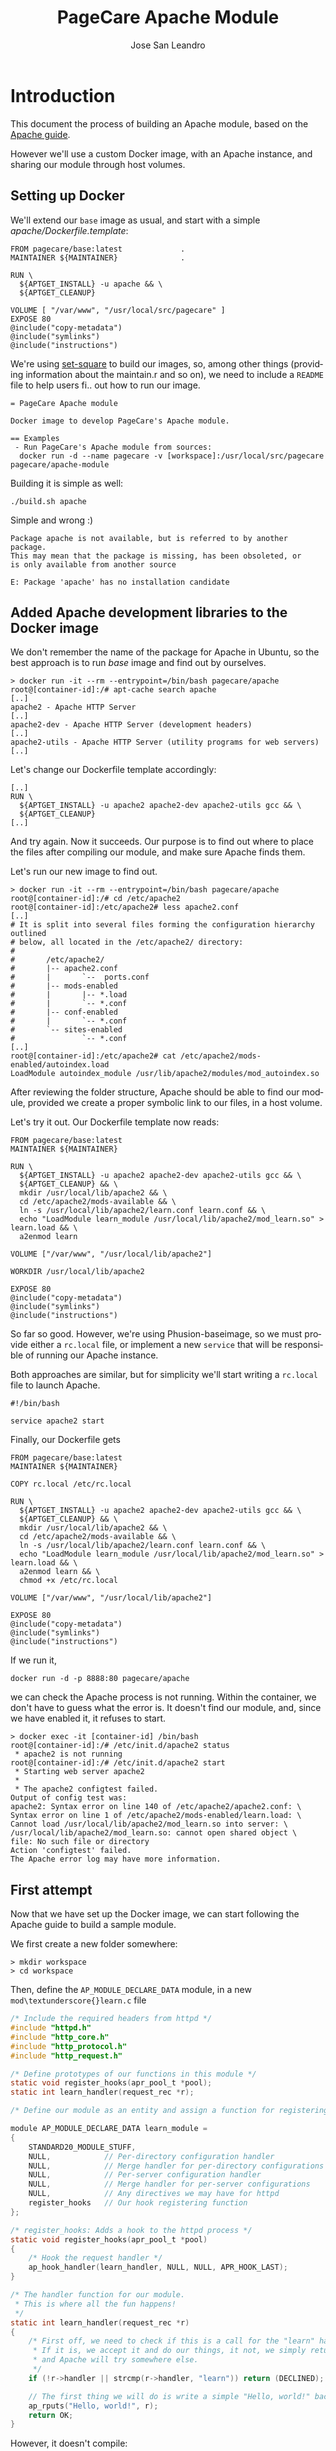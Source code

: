 #+TITLE: PageCare Apache Module
#+AUTHOR: Jose San Leandro
#+LANGUAGE: en
#+LATEX_HEADER: \usepackage[english]{babel}
#+LATEX: \maketitle
#+LATEX: \tableofcontents

* Introduction

This document the process of building an Apache module,
based on the [[https://httpd.apache.org/docs/2.4/developer/modguide.html][Apache guide]].

However we'll use a custom Docker image,
with an Apache instance,
and sharing our module
through host volumes.

** Setting up Docker

We'll extend our =base= image as usual,
and start with a simple /apache/Dockerfile.template/:

#+name: dockerfil...... . . .  ... .
#+BEGIN_SRC shell--.------
FROM pagecare/base:latest             .
MAINTAINER ${MAINTAINER}              .

RUN \
  ${APTGET_INSTALL} -u apache && \
  ${APTGET_CLEANUP}

VOLUME [ "/var/www", "/usr/local/src/pagecare" ]
EXPOSE 80
@include("copy-metadata")
@include("symlinks")
@include("instructions")
#+END_SRC

We're using [[http://github.co./rydnr/set-square][set-square]] to build our images, so, among other things (providing
information about the maintain.r and so on),  we need to include a
=README= file to help users fi.. out how to run our image.

#+name: readme-1               ..
#+BEGIN_SRC shell
= PageCare Apache module

Docker image to develop PageCare's Apache module.

== Examples
 - Run PageCare's Apache module from sources:
  docker run -d --name pagecare -v [workspace]:/usr/local/src/pagecare pagecare/apache-module
#+END_SRC

Building it is simple as well:

#+name: dev1.1
#+BEGIN_SRC shell
./build.sh apache
#+END_SRC

Simple and wrong :)

#+BEGIN_SRC shell
Package apache is not available, but is referred to by another package.
This may mean that the package is missing, has been obsoleted, or
is only available from another source

E: Package 'apache' has no installation candidate
#+END_SRC

** Added Apache development libraries to the Docker image

We don't remember the name of the package
for Apache in Ubuntu,
so the best approach
is to run /base/ image
and find out by ourselves.

#+name: docker-entrypoint-1
#+BEGIN_SRC shell
> docker run -it --rm --entrypoint=/bin/bash pagecare/apache
root@[container-id]:/# apt-cache search apache
[..]
apache2 - Apache HTTP Server
[..]
apache2-dev - Apache HTTP Server (development headers)
[..]
apache2-utils - Apache HTTP Server (utility programs for web servers)
[..]
#+END_SRC

Let's change our Dockerfile template accordingly:

#+name: dockerfile-2
#+BEGIN_SRC shell
[..]
RUN \
  ${APTGET_INSTALL} -u apache2 apache2-dev apache2-utils gcc && \
  ${APTGET_CLEANUP}
[..]
#+END_SRC

And try again. Now it succeeds.
Our purpose is to find out
where to place
the files after compiling our module,
and make sure Apache finds them.

Let's run our new image
to find out.

#+name: docker-run-1
#+BEGIN_SRC shell
> docker run -it --rm --entrypoint=/bin/bash pagecare/apache
root@[container-id]:/# cd /etc/apache2
root@[container-id]:/etc/apache2# less apache2.conf
[..]
# It is split into several files forming the configuration hierarchy outlined
# below, all located in the /etc/apache2/ directory:
#
#       /etc/apache2/
#       |-- apache2.conf
#       |       `--  ports.conf
#       |-- mods-enabled
#       |       |-- *.load
#       |       `-- *.conf
#       |-- conf-enabled
#       |       `-- *.conf
#       `-- sites-enabled
#               `-- *.conf
[..]
root@[container-id]:/etc/apache2# cat /etc/apache2/mods-enabled/autoindex.load
LoadModule autoindex_module /usr/lib/apache2/modules/mod_autoindex.so
#+END_SRC

After reviewing the folder structure,
Apache should be able to find our module,
provided we create a proper symbolic link
to our files,
in a host volume.

Let's try it out. Our Dockerfile template now reads:

#+name: dev-1.2
#+BEGIN_SRC shell
FROM pagecare/base:latest
MAINTAINER ${MAINTAINER}

RUN \
  ${APTGET_INSTALL} -u apache2 apache2-dev apache2-utils gcc && \
  ${APTGET_CLEANUP} && \
  mkdir /usr/local/lib/apache2 && \
  cd /etc/apache2/mods-available && \
  ln -s /usr/local/lib/apache2/learn.conf learn.conf && \
  echo "LoadModule learn_module /usr/local/lib/apache2/mod_learn.so" > learn.load && \
  a2enmod learn

VOLUME ["/var/www", "/usr/local/lib/apache2"]

WORKDIR /usr/local/lib/apache2

EXPOSE 80
@include("copy-metadata")
@include("symlinks")
@include("instructions")
#+END_SRC

So far so good.
However, we're using Phusion-baseimage,
so we must provide either a =rc.local= file, or implement a new =service=
that will be responsible of running our Apache instance.

Both approaches are similar, but for simplicity we'll start writing a =rc.local= file to launch Apache.

#+name: rclocal-1
#+BEGIN_SRC shell
#!/bin/bash

service apache2 start
#+END_SRC

Finally, our Dockerfile gets

#+name: dev-1.2b
#+BEGIN_SRC shell
FROM pagecare/base:latest
MAINTAINER ${MAINTAINER}

COPY rc.local /etc/rc.local

RUN \
  ${APTGET_INSTALL} -u apache2 apache2-dev apache2-utils gcc && \
  ${APTGET_CLEANUP} && \
  mkdir /usr/local/lib/apache2 && \
  cd /etc/apache2/mods-available && \
  ln -s /usr/local/lib/apache2/learn.conf learn.conf && \
  echo "LoadModule learn_module /usr/local/lib/apache2/mod_learn.so" > learn.load && \
  a2enmod learn && \
  chmod +x /etc/rc.local

VOLUME ["/var/www", "/usr/local/lib/apache2"]

EXPOSE 80
@include("copy-metadata")
@include("symlinks")
@include("instructions")
#+END_SRC

If we run it,

#+name: docker-run-2
#+BEGIN_SRC shell
docker run -d -p 8888:80 pagecare/apache
#+END_SRC

we can check the Apache process is not running.
Within the container,
we don't have to guess
what the error is.
It doesn't find our module,
and, since we have enabled it,
it refuses to start.

#+name: docker-exec-1
#+BEGIN_SRC shell
> docker exec -it [container-id] /bin/bash
root@[container-id]:/# /etc/init.d/apache2 status
 * apache2 is not running
root@[container-id]:/# /etc/init.d/apache2 start
 * Starting web server apache2
 *
 * The apache2 configtest failed.
Output of config test was:
apache2: Syntax error on line 140 of /etc/apache2/apache2.conf: \
Syntax error on line 1 of /etc/apache2/mods-enabled/learn.load: \
Cannot load /usr/local/lib/apache2/mod_learn.so into server: \
/usr/local/lib/apache2/mod_learn.so: cannot open shared object \
file: No such file or directory
Action 'configtest' failed.
The Apache error log may have more information.
#+END_SRC

** First attempt

Now that we have set up the Docker image,
we can start following the Apache guide
to build a sample module.

We first create a new folder somewhere:

#+name: create-workspace-folder
#+BEGIN_SRC shell
> mkdir workspace
> cd workspace
#+END_SRC

Then, define the =AP_MODULE_DECLARE_DATA= module,
in a new =mod\textunderscore{}learn.c= file

#+name: c-boilerplate-1
#+BEGIN_SRC C
/* Include the required headers from httpd */
#include "httpd.h"
#include "http_core.h"
#include "http_protocol.h"
#include "http_request.h"

/* Define prototypes of our functions in this module */
static void register_hooks(apr_pool_t *pool);
static int learn_handler(request_rec *r);

/* Define our module as an entity and assign a function for registering hooks  */

module AP_MODULE_DECLARE_DATA learn_module =
{
    STANDARD20_MODULE_STUFF,
    NULL,            // Per-directory configuration handler
    NULL,            // Merge handler for per-directory configurations
    NULL,            // Per-server configuration handler
    NULL,            // Merge handler for per-server configurations
    NULL,            // Any directives we may have for httpd
    register_hooks   // Our hook registering function
};

/* register_hooks: Adds a hook to the httpd process */
static void register_hooks(apr_pool_t *pool)
{
    /* Hook the request handler */
    ap_hook_handler(learn_handler, NULL, NULL, APR_HOOK_LAST);
}

/* The handler function for our module.
 * This is where all the fun happens!
 */
static int learn_handler(request_rec *r)
{
    /* First off, we need to check if this is a call for the "learn" handler.
     * If it is, we accept it and do our things, it not, we simply return DECLINED,
     * and Apache will try somewhere else.
     */
    if (!r->handler || strcmp(r->handler, "learn")) return (DECLINED);

    // The first thing we will do is write a simple "Hello, world!" back to the client.
    ap_rputs("Hello, world!", r);
    return OK;
}
#+END_SRC

However, it doesn't compile:

#+name: run-apxs-1
#+BEGIN_SRC shell
docker run -it --rm --entrypoint=/bin/bash -v workspace:/usr/local/lib/apache2 pagecare/apache
$ apxs -i -a -c mod_learn.c
Use of uninitialized value $ENV{"LDFLAGS"} in concatenation (.) or string at /usr/bin/apxs line 423.
/usr/share/build-1/libtool --silent --mode=compile x86_64-pc-linux-gnu-gcc -prefer-pic \
 -march=native -O2 -pipe -mmmx -msse -msse2 -mssse3 -msse4.1 -msse4.2  -DLINUX \
 -D_REENTRANT -D_GNU_SOURCE -pthread -I/usr/include/apache2  -I/usr/include/apr-1 \
 -I/usr/include/apr-1 -I/usr/include/db4.8  -c -o mod_learn.lo mod_learn.c && \
touch mod_learn.slo
mod_learn.c:13:1: error: unknown type name 'module'
 module AP_MODULE_DECLARE_DATA learn_module =
 ^
mod_learn.c:15:5: error: 'STANDARD20_MODULE_STUFF' undeclared here (not in a function)
     STANDARD20_MODULE_STUFF,
     ^
mod_learn.c:16:5: warning: excess elements in scalar initializer
     NULL,            // Per-directory configuration handler
     ^
mod_learn.c:16:5: warning: (near initialization for 'learn_module')
mod_learn.c:17:5: warning: excess elements in scalar initializer
     NULL,            // Merge handler for per-directory configurations
     ^
mod_learn.c:17:5: warning: (near initialization for 'learn_module')
mod_learn.c:18:5: warning: excess elements in scalar initializer
     NULL,            // Per-server configuration handler
     ^
mod_learn.c:18:5: warning: (near initialization for 'learn_module')
mod_learn.c:19:5: warning: excess elements in scalar initializer
     NULL,            // Merge handler for per-server configurations
     ^
mod_learn.c:19:5: warning: (near initialization for 'learn_module')
mod_learn.c:20:5: warning: excess elements in scalar initializer
     NULL,            // Any directives we may have for httpd
     ^
mod_learn.c:20:5: warning: (near initialization for 'learn_module')
mod_learn.c:22:1: warning: excess elements in scalar initializer
 };
 ^
mod_learn.c:22:1: warning: (near initialization for 'learn_module')
apxs:Error: Command failed with rc=65536
.
#+END_SRC

After googling this,
the [[https://askubuntu.com/questions/418755/apache-module-compilation-failure][solution]] is simple: add a new /include/ directive
at the end.

#+name: c-boilerplate-2
#+BEGIN_SRC C -n 6
[..]
#include "http_request.h"
#include "http_config.h"
[..]
#+END_SRC

Now it compiles, but cannot copy the file
to a destination location
which is not what we need.

#+name: apxs-run-2
#+BEGIN_SRC shell
> apxs -i -a -c mod_learn.c
Use of uninitialized value $ENV{"LDFLAGS"} in concatenation (.) \
or string at /usr/bin/apxs line 423.
/usr/share/build-1/libtool --silent --mode=compile x86_64-pc-linux-gnu-gcc \
 -prefer-pic -march=native -O2 -pipe -mmmx -msse -msse2 -mssse3 -msse4.1 -msse4.2 \
 -DLINUX -D_REENTRANT -D_GNU_SOURCE -pthread -I/usr/include/apache2 \
 -I/usr/include/apr-1   -I/usr/include/apr-1 -I/usr/include/db4.8 \
 -c -o mod_learn.lo mod_learn.c && touch mod_learn.slo
/usr/share/build-1/libtool --silent --mode=link x86_64-pc-linux-gnu-gcc \
 -o mod_learn.la   -rpath /usr/lib64/apache2/modules -module -avoid-version \
   mod_learn.lo
/usr/lib64/apache2/build/instdso.sh SH_LIBTOOL='/usr/share/build-1/libtool' \
 mod_learn.la /usr/lib64/apache2/modules
/usr/share/build-1/libtool --mode=install cp mod_learn.la /usr/lib64/apache2/modules/
libtool: install: cp .libs/mod_learn.so /usr/lib64/apache2/modules/mod_learn.so
cp: cannot create regular file '/usr/lib64/apache2/modules/mod_learn.so': Permission denied
apxs:Error: Command failed with rc=65536
.
#+END_SRC

We want it to create the =mod\textunderscore{}_learn.so= file
therein.

=apxs= allows working with /template modules/,
so let's check it out:

#+name: apxs-run-3
#+BEGIN_SRC shell
apxs -g -n learn
#+END_SRC

This creates a =learn= folder with the following files:
- =Makefile=: rules to build the module;
- =modules.mk=: additional rules included in the Makefile (indirectly via =/usr/lib64/apache2/build/special.mk=);
- =mod\textunderscore{}learn.c=: a sample module;
- =.deps=: an empty file.

However, in order to customize where the final =.so= file gets created,
we'd need to copy some files (=instdso.sh=, =config_vars.mk=, =rules.mk=, =special.mk=)
from Apache (=/usr/lib64/apache2/build=) to our folder,
and perform some changes in some internal variables
used when compiling.
Some of the changes require us to use
absolute paths,
which is something we should avoid.

Anyway, here are the required changes:
- =rules.mk=
#+name: diff-1
#+BEGIN_SRC diff-rulesmk
19c19
< include  $(top_builddir)/config_vars.mk
---
> include  $(top_builddir)/build/config_vars.mk
#+END_SRC
- =instdso.sh=: copy it from =/usr/lib64/apache2/build=.
- =config_vars.mk=
#+name: diff-config_varsmk
#+BEGIN_SRC diff
5,6c5
< #exp_libexecdir = /usr/lib64/apache2/modules
< exp_libexecdir = .
---
> exp_libexecdir = /usr/lib64/apache2/modules
10,11c9
< #exp_installbuilddir = /usr/lib64/apache2/build
< exp_installbuilddir = .
---
> exp_installbuilddir = /usr/lib64/apache2/build
45,46c43
< #libexecdir = /usr/lib64/apache2/modules
< libexecdir = [our-working-directory]
---
> libexecdir = /usr/lib64/apache2/modules
53,54c50
< #installbuilddir = /usr/lib64/apache2/build
< installbuilddir = .
---
> installbuilddir = /usr/lib64/apache2/build
#+END_SRC
- =special.mk=
#+name: diff-specialmk
#+BEGIN_SRC diff
27c27
< include $(top_builddir)/rules.mk
---
> include $(top_builddir)/build/rules.mk
32c32
<         $(top_srcdir)/instdso.sh SH_LIBTOOL='$(SH_LIBTOOL)' $$i $(DESTDIR)$(libexecdir); \
---
>         $(top_srcdir)/build/instdso.sh SH_LIBTOOL='$(SH_LIBTOOL)' $$i $(DESTDIR)$(libexecdir); \
#+END_SRC

After these changes, running
#+name: make-1
#+BEGIN_SRC shell
> make
#+END_SRC

generates our beloved =mod\textunderscore{}learn.dso= module.
However, our Docker container doesn't accept it.

#+name: apache2-start-1
#+BEGIN_SRC shell
root@[container-id]:/# /etc/init.d/apache2 start
 * Starting web server apache2
 *
 * The apache2 configtest failed.
Output of config test was:
apache2: Syntax error on line 140 of /etc/apache2/apache2.conf: \
 Syntax error on line 1 of /etc/apache2/mods-enabled/learn.load: \
 Cannot load /usr/local/lib/apache2/mod_learn.so into server: \
mod_learn.so: undefined symbol: ap_rputs
Action 'configtest' failed.
The Apache error log may have more information.
#+END_SRC

The cause is a mismatch between the =apxs= tool I used to compile the module,
and the Apache which is trying to use it.

** Second attempt

If we compile and build in the same environment
as we work, things should work fine.

Let's start over. We need to install =libtool= package in our
Docker image. And we'd like also to avoid coupling the image
to the name of our Apache modules.

The Dockerfile is now:

#+name: dockerfile-4
#+BEGIN_SRC shell
FROM pagecare/base:latest
MAINTAINER ${MAINTAINER}

RUN \
  ${APTGET_INSTALL} -u apache2 apache2-dev apache2-utils libtool gcc && \
  mkdir /usr/local/lib/apache2

COPY rc.local /etc/rc.local

WORKDIR /usr/local/lib/apache2

VOLUME ["/var/www", "/usr/local/lib/apache2"]

EXPOSE 80
@include("copy-metadata")
@include("symlinks")
@include("instructions")
#+END_SRC

And the biggest changes are in the =rc.local= startup script,
since it now looks for any modules in the host volume,
so that Apache can see them.

#+name: rclocal-2
#+BEGIN_SRC shell
#!/bin/bash

cd /etc/apache2/mods-available;

for d in $(find /usr/local/lib/apache2/ -maxdepth 1 -type d | grep -v -e '^/usr/local/lib/apache2/$'); do
  for ext in load conf; do
    ln -s ${d}/$(basename ${d}).${ext} $(basename ${d}).${ext};
  done
  a2enmod $(basename ${d});
done

service apache2 start
#+END_SRC

We'll compile our code
inside the container from now on.

Let's start with the default sample module
generated by =apxs=.

#+name: apxs-run-3
#+BEGIN_SRC shell
root@[container-id]:/usr/local/lib/apache2# rm -rf learn
root@[container-id]:/usr/local/lib/apache2# apxs -g -n learn
Creating [DIR]  learn
Creating [FILE] learn/Makefile
Creating [FILE] learn/modules.mk
Creating [FILE] learn/mod_learn.c
Creating [FILE] learn/.deps
root@[container-id]:/usr/local/lib/apache2# cd learn
root@[container-id]:/usr/local/lib/apache2/learn# make
[..]
root@[container-id]:/usr/local/lib/apache2/learn# make install
[..]
#+END_SRC

To test if it works, we have to create two files:
one to load our module, and another one to bind it to the Apache flow.

#+name: learnload-1
#+BEGIN_SRC shell
root@[container-id]:/usr/local/lib/apache2/learn# cat <<EOF > learn.load
LoadModule learn_module /usr/lib/apache2/modules/mod_learn.so
EOF
root@[container-id]:/usr/local/lib/apache2/learn# cat <<EOF > learn.conf
<IfModule mod_learn.c>
  <Location "/learn">
    SetHandler learn
  </Location>
</IfModule>
EOF
root@[container-id]:/usr/local/lib/apache2/learn# a2enmod learn
root@[container-id]:/usr/local/lib/apache2/learn# service apache2 restart
#+END_SRC

When we visit now [[http://localhost:8888/learn][http://localhost:8888/learn]], we can see
the following text:

#+name: module-output-1
#+BEGIN_SRC shell!
Hello, world
#+END_SRC

To be confident we can change our module
and check those changes quickly,
let's modify the sample text.

To do that, we first have to change the permissions
of the files, since we created them inside the container,
as root.

#+name: chmod-1
#+BEGIN_SRC shell
> chmod a+w *.c
#+END_SRC

Additionally, we'd like to automate the process
of compiling the source files,
installing the module,
and restarting Apache,
when we change anything.

We can use a simple script for that, adapted from a [[https://serverfault.com/questions/1669/shell-command-to-monitor-changes-in-a-file-whats-it-called-again][serverfault]] answer, =watch_module_changes.sh=:
#+name: dev1.4
#+BEGIN_SRC shell
#!/bin/bash

function compile() {
    make > /dev/null && \
    make install > /dev/null && \
    apxs -i -a -c ${FILE}
}

FILE="${1}"
cd "${2}"
LAST=$(md5sum "$FILE")
compile
service apache2 restart  > /dev/null 3>&1 2>&1 > /dev/null
while true; do
  sleep 1
  NEW=$(md5sum "$FILE")
  if [ "$NEW" != "$LAST" ]; then
    LAST="$NEW"
    compile && \
    service apache2 restart > /dev/null 3>&1 2>&1 > /dev/null && \
    echo "Apache restarted as ${FILE} changed"
  fi
done
#+END_SRC

We have to run this script
when the container starts,
so we'll add it
to our =rc.local= script.
To avoid messing up file permissions in =/usr/local/lib/apache2/=, we'll use
=run-as.sh= script. We need also to include the /service_user/ template and the
=build-settings.sh= file.
We're changing the shell of /www-data/ since it's the user Apache runs as, and
we need it to be able to run /sudo/ commands. It's not a typical use-case, but
it fits our purposes. Keep in mind this is a Docker image used only for developing
Apache modules.

#+name: build-settings-1
#+BEGIN_SRC shell
defineEnvVar SERVICE_USER "The service user" "www-data";
defineEnvVar SERVICE_GROUP "The service group" "www-data";
defineEnvVar SERVICE_USER_SHELL "The shell of the service account" "/bin/bash";
defineEnvVar SERVICE_USER_HOME "The home of the service account" "/var/www/";
#+END_SRC

I'm using =run-as.sh= to avoid messing up the permissions of the folders that
get shared as host volumes. It changes the /id/ of the user so that it matches
the /id/ of the owner of the folder, and thus all permissions work just fine
inside and outside the container.

#+name: rclocal-3
#+BEGIN_SRC shell
#!/bin/bash

for d in $(find /usr/local/lib/apache2/ -maxdepth 1 -type d | grep -v -e '^/usr/local/lib/apache2/$'); do
  cd /etc/apache2/mods-available;
  for ext in load conf; do
    ln -s ${d}/$(basename ${d}).${ext} $(basename ${d}).${ext};
  done
  cd ${d};
  for f in $(find . -maxdepth 1 -name '*.c' | grep -v '#'); do
    # We don't need the ${d} parameter
    # but it makes easier to find out
    # which folder is being monitored
    # when inspecting processes via ps -ef
    /usr/local/bin/run-as.sh -U www-data -G www-data /usr/local/lib/apache2 -- /usr/local/bin/watch_module_changes.sh ${f} ${d} &
  done
  a2enmod $(basename ${d});
done

# To prevent issues with invalid modules
# when starting up, we let the container
# launch even if Apache initially doesn't.
service apache2 restart &

exit 0
#+END_SRC

The Dockerfile needs to include the new script. Since all the logic to enable
the modules is launched upon container startup, we can omit enabling our
specific module in the Dockerfile.

#+name: dockerfile-watch-module-changes
#+BEGIN_SRC shell
FROM pagecare/base:latest
MAINTAINER ${MAINTAINER}

@include("service_user")

COPY rc.local /etc/rc.local
COPY watch_module_changes.sh /usr/local/bin/watch_module_changes.sh

RUN \
  ${APTGET_INSTALL} -u apache2 apache2-dev apache2-utils libtool gcc && \
  ${APTGET_CLEANUP} && \
  mkdir /usr/local/lib/apache2 && \
  chmod +x /etc/rc.local /usr/local/bin/watch_module_changes.sh && \
  chsh -s ${SERVICE_USER_SHELL} ${SERVICE_USER} && \
  echo '${SERVICE_USER} ALL=NOPASSWD: ALL' >> /etc/sudoers

WORKDIR /usr/local/lib/apache2
VOLUME ["/var/www", "/usr/local/lib/apache2"]

EXPOSE 80
#+END_SRC

** Enabling automatic reload

To make our changes
immediately visible,
we can setup [[https://nitoyon.github.io/livereloadx/][LiveReloadX]]
to receive notifications from our =watch_module_changes.sh=,
and refresh the page for us.

We need to pay attention LiveReloadX uses
port 35729 to notify changes to the browser.
Afterwards, we just need to call it from within our =watch_module_changes.sh=

#+name: dev1.5
#+BEGIN_SRC shell
#!/bin/bash
function compile() {
  make clean && \
  make && \
  sudo make install && \
  sudo apxs -i -a -c ${FILE}
}

FILE="${1}"
cd "${2}"
LAST=$(md5sum "$FILE")
compile
sudo service apache2 restart > /dev/null 3>&1 2>&1 > /dev/null
livereloadx --include 'apache2.pid' /var/run/apache2/ &
while true; do
  sleep 1
  NEW=$(md5sum "$FILE")
  if [ "$NEW" != "$LAST" ]; then
      LAST="$NEW"
      compile && \
      sudo service apache2 restart > /dev/null 3>&1 2>&1 > /dev/null && \
      echo "Apache restarted as ${FILE} changed"
  fi
done
#+END_SRC

#+name: dev1.5a
#+BEGIN_SRC shell
FROM pagecare/base:latest
MAINTAINER ${MAINTAINER}

@include("service_user")
@include("nodejs")

COPY rc.local /etc/rc.local
COPY watch_module_changes.sh /usr/local/bin/watch_module_changes.sh

RUN \
  ${APTGET_INSTALL} -u apache2 apache2-dev apache2-utils libtool gcc && \
  ${APTGET_CLEANUP} && \
  mkdir /usr/local/lib/apache2 && \
  chmod +x /etc/rc.local /usr/local/bin/watch_module_changes.sh && \
  chsh -s ${SERVICE_USER_SHELL} ${SERVICE_USER} && \
  echo '${SERVICE_USER} ALL=NOPASSWD: ALL' >> /etc/sudoers && \
  npm install -g livereloadx

WORKDIR /usr/local/lib/apache2
VOLUME ["/var/www", "/usr/local/lib/apache2"]

EXPOSE 80
EXPOSE 35729
#+END_SRC

Then, add the [[http://download.livereload.com/2.1.0/LiveReload-2.1.0.xpi][Firefox extension]],
and setup a new reload rule:
- url: *http://localhost:8888/learn*
- File: *[module-folder]/mod\textunderscore{}learn.c*
- Execute action: *Force reload document*

We can now run our Apache container with:
#+name: docker-run-1
#+BEGIN_SRC shell
docker run -it --rm -p 8888:80 -p 35729:35729 -v ${PWD}/workspace:/usr/local/lib/apache2 pagecare/apache
#+END_SRC

** Learning about Apache modules

Now that we have a proper environment,
we can start learning
Apache's internal API.

Let's print what information
we have access to.

#+name: apache-config-1
#+BEGIN_SRC shell
/*
  mod_learn.c -- Apache sample learn module
  [Autogenerated via ``apxs -n learn -g'']
  To play with this sample module first compile it into a
  DSO file and install it into Apache's modules directory
  by running:
    $ apxs -c -i mod_learn.c
  Then activate it in Apache's apache2.conf file for instance
  for the URL /learn in as follows:
    #   apache2.conf
    LoadModule learn_module modules/mod_learn.so
    <Location /learn>
    SetHandler learn
    </Location>
  Then after restarting Apache via
    $ apachectl restart
  you immediately can request the URL /learn and watch for the
  output of this module. This can be achieved for instance via:
    $ lynx -mime_header http://localhost/learn
  The output should be similar to the following one:
    HTTP/1.1 200 OK
    Date: Tue, 31 Mar 1998 14:42:22 GMT
    Server: Apache/1.3.4 (Unix)
    Connection: close
    Content-Type: text/html
#+END_SRC

**    The sample page from mod\textunderscore{}learn.c

#+name: sample-1
#+BEGIN_SRC C
#include "httpd.h"
#include "http_config.h"
#include "http_protocol.h"
#include "ap_config.h"

static void print_string(const char *name, char *value, request_rec *r) {
    ap_rputs("<dt>", r);
    ap_rputs(name, r);
    ap_rputs("</dt>\n", r);
    ap_rputs("<dd>", r);
    if (value == NULL) {
        ap_rputs("null", r);
    } else {
        ap_rputs(value, r);
    }
    ap_rputs("</dd>\n", r);
}

static void print_pool(request_rec *r) {
    print_string("r->pool", "TODO", r);
}

static void print_connection(request_rec *r) {
    print_string("r->connection", "TODO", r);
}

static void print_server(request_rec *r) {
    print_string("r->server", "TODO", r);
}

static void print_next(request_rec *r) {
    print_string("r->next", "TODO", r);
}

static void print_prev(request_rec *r) {
    print_string("r->prev", "TODO", r);
}

static void print_main(request_rec *r) {
    print_string("r->main", "TODO", r);
}

static void print_request_time(request_rec *r) {
    print_string("r->request_time", "TODO", r);
}

static int learn_handler(request_rec *r)
{
    if (strcmp(r->handler, "learn")) {
        return DECLINED;
    }

    r->content_type = "text/html";

    if (!r->header_only) {
        ap_rputs("<html><head><title>Learn module</title></head><body>", r);
        ap_rputs("<h1>Learn module</h1>\n", r);
        ap_rputs("<dl>\n", r);
        print_pool(r);
        print_connection(r);
        print_server(r);
        print_next(r);
        print_prev(r);
        print_main(r);
        print_string("r->the_request", r->the_request, r);
        print_string("r->handler", r->handler, r);
        print_string("r->protocol", r->protocol, r);
        print_string("r->hostname", r->hostname, r);
        print_request_time(r);
        print_string("r->status_line", r->status_line, r);
        print_string("r->method", r->method, r);
        print_string("r->range", r->range, r);
        print_string("r->content_type", r->content_type, r);
        print_string("r->content_encoding", r->content_encoding, r);
        print_string("r->vlist_validator", r->vlist_validator, r);
        print_string("r->user", r->user, r);
        print_string("r->ap_auth_type", r->ap_auth_type, r);
        print_string("r->unparsed_uri", r->unparsed_uri, r);
        print_string("r->uri", r->uri, r);
        print_string("r->filename", r->filename, r);
        print_string("r->canonical_filename", r->canonical_filename, r);
        print_string("r->path_info", r->path_info, r);
        print_string("r->args", r->args, r);
        print_string("r->log_id", r->log_id, r);
        print_string("r->useragent_ip", r->useragent_ip, r);
        ap_rputs("</dl></body></html>\n", r);
    }
    return OK;
}

static void learn_register_hooks(apr_pool_t *p)
{
    ap_hook_handler(learn_handler, NULL, NULL, APR_HOOK_MIDDLE);
}

/* Dispatch list for API hooks */
module AP_MODULE_DECLARE_DATA learn_module = {
    STANDARD20_MODULE_STUFF,
    NULL,                  /* create per-dir    config structures */
    NULL,                  /* merge  per-dir    config structures */
    NULL,                  /* create per-server config structures */
    NULL,                  /* merge  per-server config structures */
    NULL,                  /* table of config file commands       */
    learn_register_hooks  /* register hooks                      */
};
#+END_SRC

* Designing our Apache module

We now have a working environment in which we can start implementing our
custom Apache module. It's time to think what we're trying to achieve, and
how to accomplish it once step at a time.

We start by thinking of a web application using Apache as web server (or reverse proxy).
The details won't be affecting us. We want our module to support any web application
served by Apache.
#+name: apache-1
#+BEGIN_SRC ditaa :eps apache-1.eps :file apache-1.pdf :cmdline -r
+--------------+      +-----------+
|    Apache    |      |   Target  |
|              +----->|           |
|    server    |      |    App    |
+--------------+      +-----------+
#+END_SRC

With our module in place, the scenario would be different. Our module would act as a /man-in-the-middle/,
for the target application.

#+name: apache-2
#+BEGIN_SRC ditaa :eps apache-2.eps :file apache-2.pdf :cmdline -r
+--------------+      +-----------+      +----------+
|    Apache    |----->|  PageCare |      |  Target  |
|              |      |           |----->|          |
|    server    |<-----|   Module  |      |   App    |
+--------------+      +-----------+      +----------+
#+END_SRC

We want out module to intercept every request, check if that request satisfies some conditions,
and depending on that let it pass, or provide a response directly ourselves.

Let's first start by copying the =mod_learn= module to =mod_pagecare=,
and replace all occurrences of /learn/ with /pagecare/.

The PageCare module is now as simple as this:
#+name: pagecare-module-1
#+BEGIN_SRC C
#include "httpd.h"
#include "http_config.h"
#include "http_protocol.h"
#include "ap_config.h"
#include <stdio.h>
#include <stdlib.h>
#include <string.h>

static int pagecare_handler(request_rec *r) {
    if (strcmp(r->handler, "pagecare")) {
        return DECLINED;
    }

    r->content_type = "text/html";

    if (!r->header_only) {
        ap_rputs("<html><head><title>PageCare module</title></head><body>\n", r);
        ap_rputs("<h1>Intercepted!</h1>", r);
        ap_rputs("</body></html>\n", r);
    }
    return OK;
}

static void pagecare_register_hooks(apr_pool_t *p) {
    ap_hook_handler(pagecare_handler, NULL, NULL, APR_HOOK_MIDDLE);
}

/* Dispatch list for API hooks */
module AP_MODULE_DECLARE_DATA pagecare_module = {
    STANDARD20_MODULE_STUFF,
    NULL,                    /* create per-dir    config structures */
    NULL,                    /* merge  per-dir    config structures */
    NULL,                    /* create per-server config structures */
    NULL,                    /* merge  per-server config structures */
    NULL,                    /* table of config file commands       */
    pagecare_register_hooks  /* register hooks                      */
};
#+END_SRC

** Match every request

Let's configure our module to match all requests.

#+name: dev2.1a
#+BEGIN_SRC shell
<IfModule mod_pagecare.c>
  <LocationMatch "/*">
    SetHandler pagecare
  </LocationMatch>
</IfModule>
#+END_SRC

Running our Docker image as usual yields the expected results.

* Troubleshooting
** The Docker container does not start

If after launching your docker container,
it dies immediately
(it's not listed in =docker ps=),
run it without the =-d= flag.

#+name: docker-run-3
#+BEGIN_SRC shell
docker run -it --rm -p 8888:80 -v $PWD/workspace:/usr/local/lib/apache2 pagecare/apache
#+END_SRC

You'll be able to inspect the problem,
as it will be displayed in the console.

** Apache does not load my module

Things to check:
- There's a =[module].conf= file in your working directory.
- Such file is linked from =/etc/apache2/mods-available= within the Docker container.
- The module is enabled (=mod2enmod [module]=).
- The module's =[module].load= file exists in your working directory,
and its contents point to =/usr/lib/apache2/modules/[module].so=.


